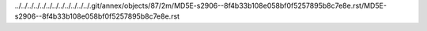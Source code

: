 ../../../../../../../../../../../../.git/annex/objects/87/2m/MD5E-s2906--8f4b33b108e058bf0f5257895b8c7e8e.rst/MD5E-s2906--8f4b33b108e058bf0f5257895b8c7e8e.rst